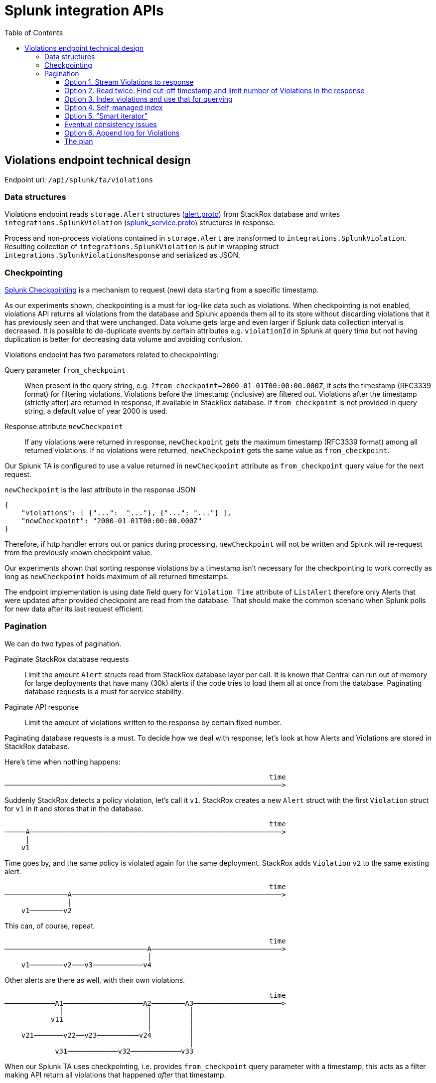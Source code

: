 = Splunk integration APIs
:toc:
:toclevels: 4

== Violations endpoint technical design

Endpoint url: `+/api/splunk/ta/violations+`

=== Data structures

Violations endpoint reads `+storage.Alert+` structures (link:../../proto/storage/alert.proto[alert.proto]) from StackRox database and writes `+integrations.SplunkViolation+` (link:../../proto/api/integrations/splunk_service.proto[splunk_service.proto]) structures in response.

Process and non-process violations contained in `+storage.Alert+` are transformed to `+integrations.SplunkViolation+`. Resulting collection of `+integrations.SplunkViolation+` is put in wrapping struct `+integrations.SplunkViolationsResponse+` and serialized as JSON.

=== Checkpointing

https://docs.splunk.com/Documentation/AddonBuilder/3.0.1/UserGuide/ConfigureDataCollection#Use_checkpoints_for_incremental_data_collection[Splunk Checkpointing] is a mechanism to request (new) data starting from a specific timestamp.

As our experiments shown, checkpointing is a must for log-like data such as violations. When checkpointing is not enabled, violations API returns all violations from the database and Splunk appends them all to its store without discarding violations that it has previously seen and that were unchanged. Data volume gets large and even larger if Splunk data collection interval is decreased. It is possible to de-duplicate events by certain attributes e.g. `+violationId+` in Splunk at query time but not having duplication is better for decreasing data volume and avoiding confusion.

Violations endpoint has two parameters related to checkpointing:

Query parameter `+from_checkpoint+`::
When present in the query string, e.g. `+?from_checkpoint=2000-01-01T00:00:00.000Z+`, it sets the timestamp (RFC3339 format) for filtering violations. Violations before the timestamp (inclusive) are filtered out. Violations after the timestamp (strictly after) are returned in response, if available in StackRox database.
If `+from_checkpoint+` is not provided in query string, a default value of year 2000 is used.

Response attribute `+newCheckpoint+`::
If any violations were returned in response, `+newCheckpoint+` gets the maximum timestamp (RFC3339 format) among all returned violations. If no violations were returned, `+newCheckpoint+` gets the same value as `+from_checkpoint+`.

Our Splunk TA is configured to use a value returned in `+newCheckpoint+` attribute as `+from_checkpoint+` query value for the next request.

`+newCheckpoint+` is the last attribute in the response JSON
[source,json]
----
{
    "violations": [ {"...":  "..."}, {"...": "..."} ],
    "newCheckpoint": "2000-01-01T00:00:00.000Z"
}
----
Therefore, if http handler errors out or panics during processing, `+newCheckpoint+` will not be written and Splunk will re-request from the previously known checkpoint value.

Our experiments shown that sorting response violations by a timestamp isn't necessary for the checkpointing to work correctly as long as `+newCheckpoint+` holds maximum of all returned timestamps.

The endpoint implementation is using date field query for `Violation Time` attribute of `ListAlert` therefore only Alerts that were updated after provided checkpoint are read from the database. That should make the common scenario when Splunk polls for new data after its last request efficient.

=== Pagination

We can do two types of pagination.

Paginate StackRox database requests::
Limit the amount `+Alert+` structs read from StackRox database layer per call. It is known that Central can run out of memory for large deployments that have many (30k) alerts if the code tries to load them all at once from the database. Paginating database requests is a must for service stability.

Paginate API response::
Limit the amount of violations written to the response by certain fixed number.

Paginating database requests is a must. To decide how we deal with response, let's look at how Alerts and Violations are stored in StackRox database.

Here's time when nothing happens:
....
                                                               time
──────────────────────────────────────────────────────────────────>
....
Suddenly StackRox detects a policy violation, let's call it `+v1+`. StackRox creates a new `+Alert+` struct with the first `+Violation+` struct for `+v1+` in it and stores that in the database.
....
                                                               time
─────A────────────────────────────────────────────────────────────>
     │
    v1
....
Time goes by, and the same policy is violated again for the same deployment. StackRox adds `+Violation+` `+v2+` to the same existing alert.
....
                                                               time
───────────────A──────────────────────────────────────────────────>
               │
    v1────────v2
....
This can, of course, repeat.
....
                                                               time
──────────────────────────────────A───────────────────────────────>
                                  │
    v1────────v2───v3────────────v4
....
Other alerts are there as well, with their own violations.
....
                                                               time
────────────A1───────────────────A2────────A3─────────────────────>
             │                    │         │
           v11                    │         │
                                  │         │
    v21───────v22──v23──────────v24         │
                                            │
            v31────────────v32────────────v33
....

When our Splunk TA uses checkpointing, i.e. provides `+from_checkpoint+` query parameter with a timestamp, this acts as a filter making API return all violations that happened _after_ that timestamp.
....
                  :                                            time
xxxxxxxxxxx─A1xxxx:──────────────A2────────A3─────────────────────>
             x    :               │         │
           v11    :               │         │
                  :               │         │
    v21xxxxxx─v22x:v23──────────v24         │
                  :                         │
            v31xxx:────────v32────────────v33
                  :
                  : from_checkpoint
....

If our API implementation would always read *only one page* of `+Alert+`-s from the database and return violations for `+Alert+`-s only in that page, it would be a problem. Let's say `+from_checkpoint+` is given as above, and the page size is 1. Alert `+A2+` will be read from the database, `+A3+` won't be. API will return violations from `+A2+`: `+v23+` and `+v24+`, and will set `newCheckpoint` to the timestamp of `+v24+`. Next time Splunk TA comes with that value in the `+from_checkpoint+` parameter, StackRox will load alert `+A3+` but *will filter out* its `+v32+` violation because it *happened before the checkpoint*. This way Splunk will never know about violation `+v32+`.
....
                  :                :                           time
xxxxxxxxxxx─A1xxxx:──────────────A2:───────A3─────────────────────>
             x    :               │:        │
           v11    :               │:        │
                  :               │:        │
    v21xxxxxx─v22x:v23──────────v24:        │
                  :                :        │
            v31xxx:xxxxxxx─v32xxxxx:──────v33
                  :                :
                  : response 1     : response 2
....

Therefore, the API implementation *must read all* Alerts in the database that were updated after the `+from_checkpoint+` value to be able to not miss violations. Alerts should be read iteratively with pagination.

Further, we have couple options what to do with violations from these Alerts.

==== Option 1. Stream Violations to response

As each Alert is read, the code can filter and transform violations and then immediately write them to HTTP response.
The process does not stop until it reads the last (most recently updated) alert in the database. Violations, once written to HTTP response, can be garbage-collected. Therefore, the required memory is bound by the multiplier of the configured page size.footnote:[Strictly speaking, reading `+Alert+`-s with pagination limits the number of, well, `+Alert+`-s. It does not put any limit on the number of `+Violations+` that are read for each single Alert (or all together) because a collection of Violations is stored as part of each Alert. In the worst case, one Alert may have so many Violations that attempt to load it will lead to OOM. The other parts of StackRox will suffer from this problem too, therefore solving this isn't in scope for Splunk API. Runtime Alerts have a hard limit of 40 violations: old ones are dropped to let add new violations. Non-runtime violations don't have any limit on the number of violations.]

Pros/cons:

. [+] Each time Splunk requests violations data, it receives the complete state beginning from snapshot timestamp and until now.
. [+] This option is more efficient compared to Option 2. Serving `N` alerts will require `O(N)` operations.
. [~] It is a bit more difficult to clearly communicate error that happened after the service started sending response body. If an error happens, service should abort the response (with `+panic()+`). Since `newCheckpoint` comes last, it will not be provided and Splunk will have to re-request from the previous checkpoint.
. [-] OS, runtime or any layer below our code may attempt to buffer or cache arbitrary portion of the response. This way OOM/high memory use is not avoided, only moved to the other layer.
. [-] Similarly, on Splunk side, the logic might attempt to buffer the response until it arrives completely and get in trouble due to the large response size.
. [-] Large response with many violations can hit various Splunk limits and block processing or suffer data loss.
. [-] Large and long-running request-response may hit size limits or timeouts in network libraries.
. [-] The approach can suffer from data loss in case of eventual consistency (see below).

==== Option 2. Read twice. Find cut-off timestamp and limit number of Violations in the response

The processing happens as follows in this alternative.

. StackRox API receives a request and determines effective `+from_checkpoint+` value.
. The implementation iteratively paginates through all Alerts after the checkpoint value and collects only timestamps of Violations in these Alerts. Hopefully, a slice with only timestamps can fit in the memory, if not, we can maintain an ordered structure of size `K+1` where `K` is a _response page size_.
. Once the implementation has seen all Alerts in the database, it can determine _cut-off timestamp_ that makes for the first `K` timestamps (chronologically).
. The implementation again iterates through all Alerts after the checkpoint value and only picks Violations that are _after the checkpoint timestamp_ and _before the cut-off timestamp_.
. Selected and transformed violations are written to HTTP response. This can be done either in streaming or by first accumulating violations in Go slice and then serializing the slice, i.e. streaming is optional.

This way responses to Splunk are paginated and database reads are paginated too. Page sizes don't need to be equal.

If response page is full and more violations are available in StackRox data, the response is still limited by the page size. Splunk periodically polls our API for the new data anyway and what was not returned before will be picked up later.

In rare occasions it might happen that the rate of incoming violations is higher than the rate of events read by Splunk. In this case Splunk admins should decrease polling interval for StackRox violations API.

Pros/cons:

. [+] No issues due to unbounded response size.
. [-] Less efficient. Serving all violations from `N` alerts will require `N*(r/K)` requests where `K` is the response page size, `r` is average number of violations per alert. As all remaining alerts need to be read on each request, the overall time will be proportional to `N*N*(r/K)`. That is `O(N^2)` if `N>>K`. Hopefully, we can choose large enough response page size `K` and real-world maximum number of Alerts `N` isn't much higher than seen 30k.
. [-] In an edge case when there are more than `K` violations with exactly the same timestamp (e.g. all detected at the same instant) either the page size has to be extended to fit them all, which in the worst case could become as big as all violations making that equivalent of the Option 1, or the page size remains fixed but then resulting checkpoint value filters out remaining violations with the equivalent timestamp, i.e. makes data loss. +
Note that it is possible to address this issue by employing the technique similar to Option 3: inlcude violation timestamp and alert ID in sorting.
. [-] The approach can suffer from data loss in case of eventual consistency (see below).

In both Option 1 and Option 2 a retry on failure is expensive in "cold start" scenario (or when there are many violations to serve). In case of Option 1 time is spent transmitting violations, in case of Option 2 the time is spent when first iterating Alerts in the database. A chance of failure in the Option 1 seems more likely. In either option we might need to implement request throttling to protect the service from clients that retry too often.

==== Option 3. Index violations and use that for querying

Instead of reading Alerts first and figuring out eligible violations from them as in the above two options, we can create Bleve index for the data of specific violations.

. The index must contain *violation timestamp* so that we can query it after the checkpoint timestamp. When query results are sorted by violation timestamp we can easily take first `K` of them.
. The index must contain *Alert ID* so that the code can go and retrieve actual Alerts with actual Violations from the database (reminder: Alerts are stored keyed by their IDs in the database; collection of Violations is part of each Alert structure). +
When querying, Alert ID should be the secondary sorting attribute. This makes it possible to limit the response size if multiple alerts have multiple violations all with the same timestamp (more on that below).
. This index does *not* need Violation ID. We don't have Violation IDs for any violations except of Process Violations therefore a code for assigning IDs to Violations first needs to be added. If we had ViolationIDs, those aren't very useful because Violations are actually stored as part of Alerts and Alert IDs are present in the index. +
The only aspect where Violation IDs might help is when index query result is sorted by all three attributes: violation timestamp, alert ID, violation ID. This way page size `K` can be strictly enforced in the edge case of many violations having identical timestamp.

This index is essentially a persisted version of what Option 2 creates on the fly when the implementation makes the first pass through Alerts and accumulates violation timestamps during request handling. The difference is that the index is persisted (and so occupies some disk space and needs to be kept up-to-date) and does not need to be re-created each time API receives the request (see Option 4 as another variation of this).

Process and non-process violations are stored in different protobuf sub-messages within the `+Alert+` message (`+ProcessViolation+` and `+Violation+` respectively). Both need to be indexed by the same index. +
In addition to that, not all non-process violations have timestamp. Timestamp isn't set for deploy- and build-time violations. We will have to adjust the code creating these violations to also assign the timestamp upon creation. The implementation can assume timestamp is equal to Alert timestamp for the existing persisted violations that don't have it.

Upon receiving a request Violations API will query this index to find Alert IDs of the first (chronologically ordered) `K` violations. From there the implementation will read these Alerts from the database using pagination, transform and write violations to the response.

In order to address the problem of limiting response size in case more than `K` violations have equal timestamp the implementation should do the following.

* First, as mentioned above, results from the index query should be sorted by violation timestamp and alert id as primary and secondary sorting fields.
* The implementation should return `+newCheckpoint+` as concatenation of the maximum timestamp and alert id returned from the index. E.g. `+"newCheckpoint": "2000-01-01T00:00:00.000Z__123e4567-e89b-12d3-a456-426614174000"+`
* The implementation should accept `+from_checkpoint+` in the same format, split it and query index after the given timestamp+alert id pair.

This would allow limiting response size to `K` plus maximum number of violations in the last alert. +
In order to limit response size strictly to the page size `K` we will have to additionally introduce violation IDs for non-process violations and uniformly treat process and non-process violations during indexing and transforming.

Alternatively, if Bleve index supports pointers that can be reused and don't get invalidated when the index is updated, `+newCheckpoint+` and `+from_checkpoint+` can simply get the value of the pointer. *TODO:* check if this is possible.

For this index to be consistent with the database:

* Violations must be indexed every time `+Alert+` is added to the database.
* Violations must be indexed every time `+Alert+` is updated in the database because Alerts are updated when new Violations are added to them. +
Each time Alert is updated, its Violations from the index should be loaded and compared with its actual Violations, only missing ones added. If such comparison is not done, index will be bloated by many duplicates.
* Violations may be deleted from the index when Alert is deleted or updated in the database. +
If violations are not deleted from the index, it will contain "phantom" data that does not exist. This might not be a big deal if the handling code is prepared for this situation and walks through the index iteratively, i.e. not just loads first `K` items.

Pros/cons:

. [+] No issues with efficient querying.
. [+] Supports response pagination.
. [-] More state to maintain and more state coherency issues to take care about.
. [-] Not possible without adding timestamp to non-runtime violations.
. [-] The index is not very useful for other use-cases unless we find these other use-cases and make sure the index addresses them.
. [-] The approach can suffer from data loss in case of eventual consistency (see below).

==== Option 4. Self-managed index

As variation of the Option 3 the index can be created by the violations API, i.e. not in the data layer, and held in RAM, not on disk.

Timestamp `+time.Time+` is represented by a pair int64 and int32. Alert ID is UUID, that is 128 bits when parsed. Together that makes 64+32+128=224 bits or 28 bytes per an element in the index. +
Index for 30,000 alerts each with 100 violations will occupy approximately 80Mb of ram.

The index can be created when the first request hits API by scanning all available Alerts (similar to Option 2). After the index is built, the alerts are queried from it, and the processing continues similar to Option 2.

Two things happen on the successive requests.

. First, the index is updated by querying for Alerts created or updated after the maximum timestamp in the index. These Alerts are iterated, and their new violations are appended to the index. +
This step can be skipped if the response size `K` can be served entirely by using already indexed violations, i.e. a number of elements in the index after the checkpoint position is greater than `K`.
. Second, the index is queried, and the processing continues as usual.

Index updates should be handled exclusively under mutex because the index should be shared for all clients and all requests in order to reduce memory usage.

Pros/cons:

. [+] No issues with efficient querying.
. [+] Supports response pagination.
. [+] Indexing logic is isolated from the rest of the application. This is good because indexing seems rather specific for this problem and there's a risk it might not be applicable for other problems.
. [~] Cold-start request timeout is possible when there's a lot of data to index. However, even if the client receives an error, the handler can continue and complete building the index. Next time the client's request will be processed quickly because the index will be ready.
. [-] Index could get large and cause OOM itself. *TODO* find actual numbers for violation counts. To avoid OOM, the index can be stored in a file instead of RAM.
. [-] Violations deleted from Alerts will remain in the index. This problem should be solved otherwise the index will be ever-growing.
. [-] Violations that get delayed in the system and arrive not in chronological order will not allow having linear append-only structure such as simple Go slice or a file. That would require more sophisticated data structure which permits efficient insertions at arbitrary position (mostly near the end).
. [-] The approach can suffer from data loss in case of eventual consistency (see below).

==== Option 5. "Smart iterator"

In this approach the checkpoint value should contain:

. `+FromTimestamp+` - instant from which to begin returning violations (strictly after).
. `+ToTimestamp+` - instant which limits maximum timestamp of returned violations (inclusive).
. `+FromAlertID+` - identifier of the Alert that was processed last. The implementation must sort Alerts by ID. Returned violations will be read from Alerts that have IDs greater than `+FromAlertID+`.

Given that `+FromTimestamp+` and `+ToTimestamp+` are strings with known formats, one of possibilities is to compose checkpoint value like this (`__` serves as a delimiter)

....
FromTimestamp__ToTimestamp__FromAlertID
....

e.g.

....
from_checkpoint=2000-01-01T00:00:00.000Z__2021-03-18T09:59:59.000Z__123e4567-e89b-12d3-a456-426614174000

"newCheckpoint": "2000-01-01T00:00:00.000Z__2021-03-18T09:59:59.000Z__123e4567-e89b-12d3-a456-426614174000"
....

Alternatively we can encode these three fields as we like, e.g. with protobuf, and use base64 representation as a value.

The API implementation should do the following for each request.

. Parse `+from_checkpoint+` query parameter. +
If `+from_checkpoint+` isn't provided, assume `+FromTimestamp=(zero, e.g. 2000-01-01T00:00:00Z)+`, `+ToTimestamp=now()+`, `+FromAlertID=(zero, e.g. "" or "00000000-0000-0000-0000-000000000000")+`.
. Query Alerts that have a timestamp strictly after `+FromTimestamp+` and have ID strictly greater than `+FromAlertID+`. Instruct index query to return Alerts sorted by ID in non-decreasing order and paginated.
. Iterate through returned Alerts with pagination.
.. Upon encountering an `+Alert+` assign `+FromAlertID=Alert.ID+`.
.. If the `+Alert+` has any violations with the timestamp between `+FromTimestamp+` (not including) and `+ToTimestamp+` (including), transform and write these violations to HTTP response.
.. If the amount of violations written to HTTP response for this request is greater or equal to the response page size `+K+`, stop iteration.
. If iteration has completed and there are no more `+Alert+`-s available in the database (for the given query), assign `+FromTimestamp=ToTimestamp+`, `+FromAlertID=(zero)+`, `+ToTimestamp=now()+`. This advances the checkpoint to a "new round" of reading.
. Append `+"newCheckpoint": "${FromTimestamp}__${ToTimestamp}__${FromAlertID}"+` to the response and complete the response.

This implementation is guaranteed to iterate over each Alert *at most once* for each given `+FromTimestamp+`, `+ToTimestamp+` pair, i.e. "reading round". Which makes it linear time from the number of Alerts `+N+`: `+O(N)+`. +
The implementation advances `+ToTimestamp+` to the next value only after it iterated through all Alerts that were created/modified after `+FromTimestamp+`. It could be that all the same alerts which were iterated for a pair `+FromTimestamp1,ToTimestamp1+` got new violations, and so they will be iterated again on the new round `+FromTimestamp2==ToTimestamp1,ToTimestamp2+`. That makes time/complexity for a new round again `+O(N)+`.

It is important that the page size `K` for the functioning system to be greater than the product of Splunk poll interval `p` and rate of incoming violations `R`: `K > p*R`. Otherwise, a backlog of violations will build up and grow with the speed `R - K/p` items per second. Violations in the backlog (i.e. the ones having timestamp greater than `+ToTimestamp+`) will have to be skipped which will be more and more as the backlog builds up. In this situation every request will spend increasing time skipping violations thus requests will slow down over time.

In addition to limiting the response size the implementation can also limit the response processing time by checking if the time spent iterating Alerts is greater than some predefined threshold.

Pros/Cons:

. [+] Allows efficient querying.
. [+] Supports response pagination.
. [+] Does not require additional indexing.
. [-] More sensitive to the situation when the rate of incoming violations is higher than the rate of serving them.
. [-] The approach can suffer from data loss in case of eventual consistency (see below).

==== Eventual consistency issues

All alternative options described above may suffer from the common problem - data loss due to eventual consistency. There we focus on querying Alerts and filtering Violations *by their timestamps*. However, it takes some time after the violation occurred and before it becomes visible in the database.

We assign the current timestamp to a violation when it first gets created so that users can see accurate time when the event happened. After being created, the violation must reach Central and get saved in the database and that takes some time. Let's suppose the violation occurred at 8:09:01 (p.m.) but was saved in the database at 8:09:06, i.e. with 5 seconds delay. If Splunk called API endpoint at 8:09:04, this violation will not be visible in the database yet and will not be returned to Splunk even though it happened earlier. However, the checkpoint could already be advanced to 8:09:04, and the next Splunk request will not include the violation either because its timestamp is before the checkpoint value.

We don't have numbers to quantify the scale of the problem. The probability of losing violations gets higher as rate of violations increases or Splunk polling interval decreases. I.e. highly loaded environments will suffer more.

We suggest filtering out violations in the most recent `X` seconds and advancing the checkpoint to `+now()-X+` instead of `+now()+` as one possible mitigation for the problem. This `X` becomes a safety margin that is allocated for eventual consistency to happen.

If we had data on how much time it takes between Violation is created and Violation and its Alert are persisted, we could make an educated choice for safe value of `X`. Without such data we picked `X=10` seconds to begin with.

==== Option 6. Append log for Violations

As a variation of Option 4 with self-managed index we can have a log where newly appearing Violation IDs get appended, each paired with corresponding Alert ID. +
Since violation ID does not change, this can simply be a file that gets appended with new items. +
Alert ID and Violation ID allow locating corresponding record in key-value store without even having to use Bleve index. +
A position in the log/file should be used as a checkpoint value instead of the timestamp. Therefore, this approach does not have issues related to the eventual consistency: violations are served in the same order as they are recorded.

A checkpoint can be composite containing a timestamp and the position. The timestamp configured in Splunk UI would allow users to set filter for discarding earlier violations. This filter timestamp will remain constant in the checkpoint after advancement, but the position will be updated. Violation's timestamp will be simply compared to the filter timestamp, and the violation will be skipped if its timestamp is earlier. +
If the position part is absent, reading should start from the beginning of the log.

Pros/cons:

. [+] Allows efficient querying.
. [+] Supports response pagination with strict limits for violations count in response.
. [+] No issues with eventual consistency.
. [~] Checkpoint value isn't transparent for users when the position is present.
. [~] The implementation will have to re-read the log from the beginning when the user changes the filter timestamp is Splunk UI because data isn't ordered by the timestamp.
. [-] Requires "indexing" already existing alerts and violations.
. [-] Requires assigning IDs to all violations including historical ones.
. [-] Requires some measures to avoid unbounded file growth, i.e. when old alerts/violations get removed from the system. This may also complicate the checkpoint presentation.

==== The plan

Option 5 seemed the most promising from the first five and so the plan was to try build that. Option 6 while simpler and subjectively more elegant came in the middle of implementing #5 and required adding violation IDs which seemed like a big effort. Due to this I continued with #5.

Here are few unknowns for the Option 5:

* [x] Check if checkpoints in Splunk can be opaque strings and not only a single timestamp. -- Yes, they can be.
* [x] Check if query for Alert.ID > `+FromAlertID+` is possible. -- Yes, possible.
* [x] Check if sorting by Alert.ID is possible and allows pagination. -- Yes.
* [x] Choose page size for database reads. -- Done.
* [x] Choose page size for response. -- Done.
* [x] Check if Splunk has an internal mechanism for decreasing poll interval in case of "cold start" or large backlog of items. -- Yes, it does retry up to 100 times or until it sees response returned no data.
